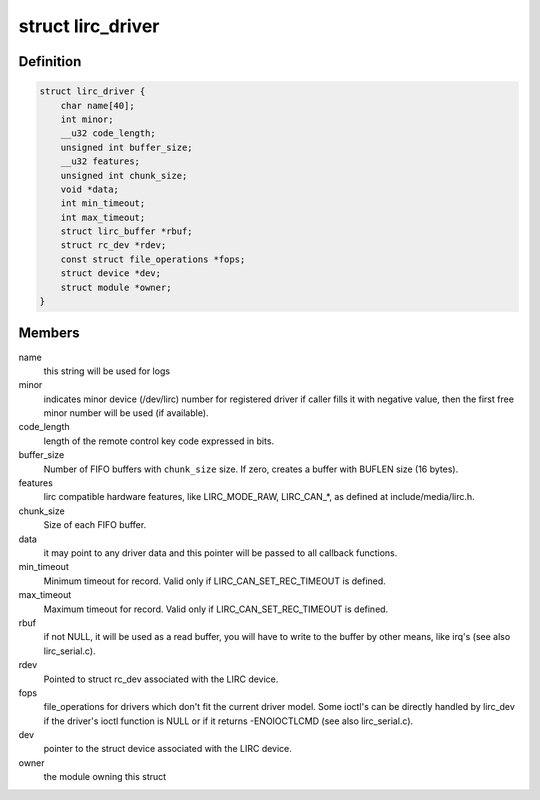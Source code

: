 .. -*- coding: utf-8; mode: rst -*-
.. src-file: include/media/lirc_dev.h

.. _`lirc_driver`:

struct lirc_driver
==================

.. c:type:: struct lirc_driver

    Defines the parameters on a LIRC driver

.. _`lirc_driver.definition`:

Definition
----------

.. code-block:: c

    struct lirc_driver {
        char name[40];
        int minor;
        __u32 code_length;
        unsigned int buffer_size;
        __u32 features;
        unsigned int chunk_size;
        void *data;
        int min_timeout;
        int max_timeout;
        struct lirc_buffer *rbuf;
        struct rc_dev *rdev;
        const struct file_operations *fops;
        struct device *dev;
        struct module *owner;
    }

.. _`lirc_driver.members`:

Members
-------

name
    this string will be used for logs

minor
    indicates minor device (/dev/lirc) number for
    registered driver if caller fills it with negative
    value, then the first free minor number will be used
    (if available).

code_length
    length of the remote control key code expressed in bits.

buffer_size
    Number of FIFO buffers with \ ``chunk_size``\  size. If zero,
    creates a buffer with BUFLEN size (16 bytes).

features
    lirc compatible hardware features, like LIRC_MODE_RAW,
    LIRC_CAN\_\*, as defined at include/media/lirc.h.

chunk_size
    Size of each FIFO buffer.

data
    it may point to any driver data and this pointer will
    be passed to all callback functions.

min_timeout
    Minimum timeout for record. Valid only if
    LIRC_CAN_SET_REC_TIMEOUT is defined.

max_timeout
    Maximum timeout for record. Valid only if
    LIRC_CAN_SET_REC_TIMEOUT is defined.

rbuf
    if not NULL, it will be used as a read buffer, you will
    have to write to the buffer by other means, like irq's
    (see also lirc_serial.c).

rdev
    Pointed to struct rc_dev associated with the LIRC
    device.

fops
    file_operations for drivers which don't fit the current
    driver model.
    Some ioctl's can be directly handled by lirc_dev if the
    driver's ioctl function is NULL or if it returns
    -ENOIOCTLCMD (see also lirc_serial.c).

dev
    pointer to the struct device associated with the LIRC
    device.

owner
    the module owning this struct

.. This file was automatic generated / don't edit.

